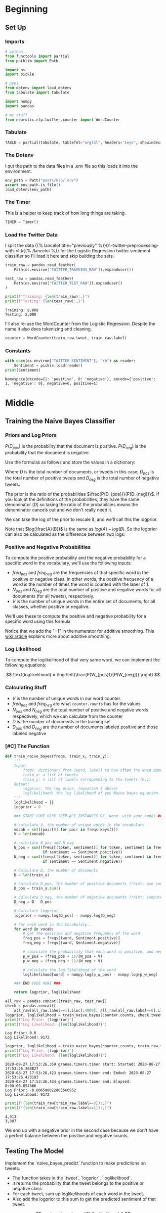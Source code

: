 #+BEGIN_COMMENT
.. title: Naive Bayes Twitter Sentiment Classification
.. slug: naive-bayes-twitter-sentiment-classification
.. date: 2020-08-25 10:16:04 UTC-07:00
.. tags: nlp,naive bayes,twitter,sentiment analysis
.. category: NLP
.. link: 
.. description: Classifying tweet sentiment with naive bayes.
.. type: text
.. has_math: true

#+END_COMMENT
#+OPTIONS: ^:{}
#+TOC: headlines 2

#+PROPERTY: header-args :session ~/.local/share/jupyter/runtime/kernel-f420ee03-30e4-4647-9501-463032524018-ssh.json

#+BEGIN_SRC python :results none :exports none
%load_ext autoreload
%autoreload 2
#+END_SRC
* Beginning
** Set Up
*** Imports
#+begin_src python :results none
# python
from functools import partial
from pathlib import Path

import os
import pickle

# pypi
from dotenv import load_dotenv
from tabulate import tabulate

import numpy
import pandas

# my stuff
from neurotic.nlp.twitter.counter import WordCounter
#+end_src
*** Tabulate
#+begin_src python :results none
TABLE = partial(tabulate, tablefmt="orgtbl", headers="keys", showindex=False)
#+end_src
*** The Dotenv
    I put the path to the data files in a .env file so this loads it into the environment.
#+begin_src python :results none
env_path = Path("posts/nlp/.env")
assert env_path.is_file()
load_dotenv(env_path)
#+end_src
*** The Timer
    This is a helper to keep track of how long things are taking.
#+begin_src python :results none
TIMER = Timer()
#+end_src
*** Load the Twitter Data
    I split the data {{% lancelot title="previously" %}}01-twitter-preprocessing-with-nltk{{% /lancelot %}} for the Logistic Regression twitter sentiment classifier so I'll load it here and skip building the sets.

#+begin_src python :results output :exports both
train_raw = pandas.read_feather(
    Path(os.environ["TWITTER_TRAINING_RAW"]).expanduser())

test_raw = pandas.read_feather(
    Path(os.environ["TWITTER_TEST_RAW"]).expanduser()
)

print(f"Training: {len(train_raw):,}")
print(f"Testing: {len(test_raw):,}")
#+end_src

#+RESULTS:
: Training: 8,000
: Testing: 2,000

I'll also re-use the WordCounter from the Logistic Regression. Despite the name it also does tokenizing and cleaning.

#+begin_src python :results none
counter = WordCounter(train_raw.tweet, train_raw.label)
#+end_src
*** Constants
#+begin_src python :results output :exports both
with open(os.environ["TWITTER_SENTIMENT"], "rb") as reader:
    Sentiment = pickle.load(reader)
print(Sentiment)
#+end_src

#+RESULTS:
: Namespace(decode={1: 'positive', 0: 'negative'}, encode={'positive': 1, 'negative': 0}, negative=0, positive=1)

* Middle
** Training the Naive Bayes Classifier
*** Priors and Log Priors

\(P(D_{pos})\) is the probability that the document is positive.
\(P(D_{neg})\) is the probability that the document is negative.

 Use the formulas as follows and store the values in a dictionary:

\begin{align}
P(D_{pos}) &= \frac{D_{pos}}{D}\\
P(D_{neg}) &= \frac{D_{neg}}{D}\\
\end{align}

 Where \(D\) is the total number of documents, or tweets in this case, \(D_{pos}\) is the total number of positive tweets and \(D_{neg}\) is the total number of negative tweets.

The prior is the ratio of the probabilities \(\frac{P(D_{pos})}{P(D_{neg})}\). If you look at the definitions of the probabilities, they have the same denominator (/D/) so taking the ratio of the probabilities means the denominator cancels out and we don't really need it.

\begin{align}
  \frac{P(D_{pos})}{P(D_{neg})} &= \frac{\frac{D_{pos}}{D}}{\frac{D_{neg}}{D}}\\
  &= \frac{\left(
    \frac{D_{pos}}{\cancel{D}}\right)
    \left(\frac{\cancel{D}}{D_{neg}}\right)
  }{
    \cancel{\left(\frac{D_{neg}}{D}\right)}
    \cancel{\left(\frac{D}{D_{neg}}\right)}
  }\\
  &= \frac{D_{pos}}{D_{neg}}\\
\end{align}

 We can take the log of the prior to rescale it, and we'll call this the logprior.

\begin{align}
\text{logprior} &= log \left( \frac{P(D_{pos})}{P(D_{neg})} \right) \\
&= log \left( \frac{D_{pos}}{D_{neg}} \right)\\
\end{align}

Note that \(log(\frac{A}{B})\) is the same as \(log(A) - log(B)\).  So the logprior can also be calculated as the difference between two logs:

\begin{align} 
\text{logprior} &= \log (P(D_{pos})) - \log (P(D_{neg})) \\
&= \log (D_{pos}) - \log (D_{neg})\\
\end{align}

*** Positive and Negative Probabilities
To compute the positive probability and the negative probability for a specific word in the vocabulary, we'll use the following inputs:

 - \(freq_{pos}\) and \(freq_{neg}\) are the frequencies of that specific word in the positive or negative class. In other words, the positive frequency of a word is the number of times the word is counted with the label of 1.
 - \(N_{pos}\) and \(N_{neg}\) are the total number of positive and negative words for all documents (for all tweets), respectively.
 - /V/ is the number of unique words in the entire set of documents, for all classes, whether positive or negative.

We'll use these to compute the positive and negative probability for a specific word using this formula:

\begin{align}
 P(W_{pos}) &= \frac{freq_{pos} + 1}{N_{pos} + V}\\
 P(W_{neg}) &= \frac{freq_{neg} + 1}{N_{neg} + V}\\
\end{align}

 Notice that we add the "+1" in the numerator for additive smoothing.  This [[https://en.wikipedia.org/wiki/Additive_smoothing][wiki article]] explains more about additive smoothing.
*** Log Likelihood
To compute the loglikelihood of that very same word, we can implement the following equations:

\[
 \text{loglikelihood} = \log \left(\frac{P(W_{pos})}{P(W_{neg})} \right)
\]

*** Calculating Stuff
    - /V/ is the number of unique words in our word counter.
    - \(freq_{pos}\) and \(freq_{neg}\) are what =counter.counts= has for the values
    - \(N_{pos}\) and \(N_{neg}\) are the total number of positive and negative words respectively, which we can calculate from the counter
    - /D/ is the number of documents in the training set
    - \(D_{pos}\) and \(D_{neg}\) are the number of documents labeled positive and those labeled negative
*** [#C] The Function
#+begin_src python :results none
def train_naive_bayes(freqs, train_x, train_y):
    '''
    Input:
        freqs: dictionary from (word, label) to how often the word appears
        train_x: a list of tweets
        train_y: a list of labels correponding to the tweets (0,1)
    Output:
        logprior: the log prior. (equation 3 above)
        loglikelihood: the log likelihood of you Naive bayes equation. (equation 6 above)
    '''
    loglikelihood = {}
    logprior = 0

    ### START CODE HERE (REPLACE INSTANCES OF 'None' with your code) ###

    # calculate V, the number of unique words in the vocabulary
    vocab = set([pair[0] for pair in freqs.keys()])
    V = len(vocab)

    # calculate N_pos and N_neg
    N_pos = sum((freqs[(token, sentiment)] for token, sentiment in freqs
                 if sentiment == Sentiment.positive))
    N_neg = sum((freqs[(token, sentiment)] for token, sentiment in freqs
                 if sentiment == Sentiment.negative))

    # Calculate D, the number of documents
    D = len(train_x)

    # Calculate D_pos, the number of positive documents (*hint: use sum(<np_array>))
    D_pos = train_y.sum()

    # Calculate D_neg, the number of negative documents (*hint: compute using D and D_pos)
    D_neg = D - D_pos

    # Calculate logprior
    logprior = numpy.log(D_pos) - numpy.log(D_neg)

    # For each word in the vocabulary...
    for word in vocab:
        # get the positive and negative frequency of the word
        freq_pos = freqs[(word, Sentiment.positive)]
        freq_neg = freqs[(word, Sentiment.negative)]

        # calculate the probability that each word is positive, and negative
        p_w_pos = (freq_pos + 1)/(N_pos + V)
        p_w_neg = (freq_neg + 1)/(N_neg + V)

        # calculate the log likelihood of the word
        loglikelihood[word] = numpy.log(p_w_pos) - numpy.log(p_w_neg)

    ### END CODE HERE ###

    return logprior, loglikelihood

#+end_src

#+begin_src python :results output :exports both
all_raw = pandas.concat([train_raw, test_raw])
check = pandas.concat([
    all_raw[all_raw.label==1].iloc[:4000], all_raw[all_raw.label==0].iloc[:4000]])
logprior, loglikelihood = train_naive_bayes(counter.counts, check.tweet, check.label)
print(f"Log Prior: {logprior}")
print(f"Log Likelihood: {len(loglikelihood)}")
#+end_src

#+RESULTS:
: Log Prior: 0.0
: Log Likelihood: 9172

#+begin_src python :results output :exports both
logprior, loglikelihood = train_naive_bayes(counter.counts, train_raw.tweet, train_raw.label)
print(f"Log Prior: {logprior}")
print(f"Log Likelihood: {len(loglikelihood)}")
#+end_src

#+RESULTS:
: 2020-08-27 17:53:26,369 graeae.timers.timer start: Started: 2020-08-27 17:53:26.368827
: 2020-08-27 17:53:26,423 graeae.timers.timer end: Ended: 2020-08-27 17:53:26.423193
: 2020-08-27 17:53:26,424 graeae.timers.timer end: Elapsed: 0:00:00.054366
: Log Prior: -0.006500022885560952
: Log Likelihood: 9172

#+begin_src python :results output :exports both
print(f"{len(train_raw[train_raw.label==0]):,}")
print(f"{len(train_raw[train_raw.label==1]):,}")
#+end_src

#+RESULTS:
: 4,013
: 3,987

We end up with a negative prior in the second case because we don't have a perfect balance between the positive and negative counts.

** Testing The Model
Implement the `naive_bayes_predict` function to make predictions on tweets.
 - The function takes in the `tweet`, `logprior`, `loglikelihood`.
 - It returns the probability that the tweet belongs to the positive or negative class.
 - For each tweet, sum up loglikelihoods of each word in the tweet.
 - Also add the logprior to this sum to get the predicted sentiment of that tweet.

\[
p = logprior + \sum_i^N (loglikelihood_i)
\]

#+begin_src python :results none
def naive_bayes_predict(tweet, logprior, loglikelihood):
    '''
    Input:
        tweet: a string
        logprior: a number
        loglikelihood: a dictionary of words mapping to numbers
    Output:
        p: the sum of all the logliklihoods of each word in the tweet (if found in the dictionary) + logprior (a number)

    '''
    # process the tweet to get a list of words
    word_l = counter.process(tweet)

    # initialize probability to zero
    p = 0

    # add the logprior
    p += logprior

    for word in word_l:

        # check if the word exists in the loglikelihood dictionary
        if word in loglikelihood:
            # add the log likelihood of that word to the probability
            p += loglikelihood[word]

    ### END CODE HERE ###

    return p
#+end_src

#+begin_src python :results output :exports both
my_tweet = 'She smiled.'
p = naive_bayes_predict(my_tweet, logprior, loglikelihood)
print('The expected output is', p)
#+end_src

#+RESULTS:
: The expected output is 1.44329786012511

**Instructions**:
 - Implement `test_naive_bayes` to check the accuracy of your predictions.
 - The function takes in your `test_x`, `test_y`, log_prior, and loglikelihood
 - It returns the accuracy of your model.
 - First, use `naive_bayes_predict` function to make predictions for each tweet in text_x.

#+begin_src python :results none
def test_naive_bayes(test_x, test_y, logprior, loglikelihood):
    """
    Input:
        test_x: A list of tweets
        test_y: the corresponding labels for the list of tweets
        logprior: the logprior
        loglikelihood: a dictionary with the loglikelihoods for each word
    Output:
        accuracy: (# of tweets classified correctly)/(total # of tweets)
    """
    accuracy = 0  # return this properly

    ### START CODE HERE (REPLACE INSTANCES OF 'None' with your code) ###
    y_hats = []
    for tweet in test_x:
        # if the prediction is > 0
        if naive_bayes_predict(tweet, logprior, loglikelihood) > 0:
            # the predicted class is 1
            y_hat_i = 1
        else:
            # otherwise the predicted class is 0
            y_hat_i = 0

        # append the predicted class to the list y_hats
        y_hats.append(y_hat_i)

    # error is the average of the absolute values of the differences between y_hats and test_y
    error = numpy.abs(numpy.array(y_hats) - numpy.array(test_y)).mean()

    # Accuracy is 1 minus the error
    accuracy = 1 - error
    return accuracy
#+end_src

#+begin_src python :results output :exports both
print("Naive Bayes accuracy = %0.4f" %
      (test_naive_bayes(test_raw.tweet, test_raw.label, logprior, loglikelihood)))
#+end_src

#+RESULTS:
: Naive Bayes accuracy = 0.9955

#+begin_src python :results output :exports both
for tweet in ['I am happy', 'I am bad', 'this movie should have been great.', 'great', 'great great', 'great great great', 'great great great great']:
    p = naive_bayes_predict(tweet, logprior, loglikelihood)
    print(f'{tweet} -> {p:.2f}')
#+end_src

#+RESULTS:
: I am happy -> 1.89
: I am bad -> -1.63
: this movie should have been great. -> 2.05
: great -> 2.06
: great great -> 4.13
: great great great -> 6.19
: great great great great -> 8.25

#+begin_src python :results output :exports both
my_tweet = "the answer is in the umwelt"
print(naive_bayes_predict(my_tweet, logprior, loglikelihood))
#+end_src

#+RESULTS:
: -0.41441957689474407
** Filtering Words
 - Some words have more positive counts than others, and can be considered "more positive".  Likewise, some words can be considered more negative than others.
 - One way for us to define the level of positiveness or negativeness, without calculating the log likelihood, is to compare the positive to negative frequency of the word.
 - Note that we can also use the log likelihood calculations to compare relative positivity or negativity of words.
 - We can calculate the ratio of positive to negative frequencies of a word.
 - Once we're able to calculate these ratios, we can also filter a subset of words that have a minimum ratio of positivity / negativity or higher.
 - Similarly, we can also filter a subset of words that have a maximum ratio of positivity / negativity or lower (words that are at least as negative, or even more negative than a given threshold).

 - Given the `freqs` dictionary of words and a particular word, use `lookup(freqs,word,1)` to get the positive count of the word.
 - Similarly, use the `lookup()` function to get the negative count of that word.
 - Calculate the ratio of positive divided by negative counts

\[
ratio = \frac{\text{pos_words} + 1}{\text{neg_words} + 1}
\]

#+begin_src python :results output :exports none
table = pandas.read_html("""
<table>
    <tr>
        <td>
            <b>Words</b>
        </td>
        <td>
        Positive word count
        </td>
         <td>
        Negative Word Count
        </td>
  </tr>
    <tr>
        <td>
        glad
        </td>
         <td>
        41
        </td>
    <td>
        2
        </td>
  </tr>
    <tr>
        <td>
        arriv
        </td>
         <td>
        57
        </td>
    <td>
        4
        </td>
  </tr>
    <tr>
        <td>
        :(
        </td>
         <td>
        1
        </td>
    <td>
        3663
        </td>
  </tr>
    <tr>
        <td>
        :-(
        </td>
         <td>
        0
        </td>
    <td>
        378
        </td>
  </tr>
</table>
""", header=0)[0]
print(TABLE(table))
#+end_src

| Words   |   Positive word count |   Negative Word Count |
|---------+-----------------------+-----------------------|
| glad    |                    41 |                     2 |
| arriv   |                    57 |                     4 |
| :(      |                     1 |                  3663 |
| :-(     |                     0 |                   378 |

#+begin_src python :results none
def get_ratio(freqs, word):
    '''
    Input:
        freqs: dictionary containing the words
        word: string to lookup

    Output: a dictionary with keys 'positive', 'negative', and 'ratio'.
        Example: {'positive': 10, 'negative': 20, 'ratio': 0.5}
    '''
    pos_neg_ratio = {'positive': 0, 'negative': 0, 'ratio': 0.0}

    # use lookup() to find positive counts for the word (denoted by the integer 1)
    pos_neg_ratio['positive'] = freqs[(word, 1)]

    # use lookup() to find negative counts for the word (denoted by integer 0)
    pos_neg_ratio['negative'] = freqs[(word, 0)]

    # calculate the ratio of positive to negative counts for the word
    pos_neg_ratio['ratio'] = (pos_neg_ratio["positive"] + 1)/(
        pos_neg_ratio["negative"] + 1)
    ### END CODE HERE ###
    return pos_neg_ratio
#+end_src

#+begin_src python :results output :exports both
print(get_ratio(counter.counts, 'happi'))
#+end_src

#+RESULTS:
: {'positive': 160, 'negative': 23, 'ratio': 6.708333333333333}

*** get words by threshold

 - If we set the label to 1, then we'll look for all words whose threshold of positive/negative is at least as high as that threshold, or higher.
 - If we set the label to 0, then we'll look for all words whose threshold of positive/negative is at most as low as the given threshold, or lower.
 - Use the `get_ratio()` function to get a dictionary containing the positive count, negative count, and the ratio of positive to negative counts.
 - Append a dictionary to a list, where the key is the word, and the dictionary is the dictionary `pos_neg_ratio` that is returned by the `get_ratio()` function.

 An example key-value pair would have this structure:
#+begin_src python :results none
{'happi':
     {'positive': 10, 'negative': 20, 'ratio': 0.5}
 }
#+end_src

#+begin_src python :results none
def get_words_by_threshold(freqs, label, threshold):
    '''
    Input:
        freqs: dictionary of words
        label: 1 for positive, 0 for negative
        threshold: ratio that will be used as the cutoff for including a word in the returned dictionary
    Output:
        word_set: dictionary containing the word and information on its positive count, negative count, and ratio of positive to negative counts.
        example of a key value pair:
        {'happi':
            {'positive': 10, 'negative': 20, 'ratio': 0.5}
        }
    '''
    word_list = {}

    ### START CODE HERE (REPLACE INSTANCES OF 'None' with your code) ###
    for key in freqs:
        word, _ = key

        # get the positive/negative ratio for a word
        pos_neg_ratio = get_ratio(freqs, word)

        # if the label is 1 and the ratio is greater than or equal to the threshold...
        if ((label == 1 and pos_neg_ratio["ratio"] >= threshold) or
            (label == 0 and pos_neg_ratio["ratio"] <= threshold)):

            # Add the pos_neg_ratio to the dictionary
            word_list[word] = pos_neg_ratio

        # otherwise, do not include this word in the list (do nothing)

    ### END CODE HERE ###
    return word_list
#+end_src

#+begin_src python :results output :exports both
passed = get_words_by_threshold(counter.counts, label=Sentiment.negative, threshold=0.05)
for word, info in passed.items():
    print(f"word: {word}\t{info}")
#+end_src

#+RESULTS:
#+begin_example
word: :(	{'positive': 1, 'negative': 3705, 'ratio': 0.0005396654074473826}
word: :-(	{'positive': 0, 'negative': 407, 'ratio': 0.0024509803921568627}
word: ♛	{'positive': 0, 'negative': 162, 'ratio': 0.006134969325153374}
word: 》	{'positive': 0, 'negative': 162, 'ratio': 0.006134969325153374}
word: beli̇ev	{'positive': 0, 'negative': 27, 'ratio': 0.03571428571428571}
word: wi̇ll	{'positive': 0, 'negative': 27, 'ratio': 0.03571428571428571}
word: justi̇n	{'positive': 0, 'negative': 27, 'ratio': 0.03571428571428571}
word: ｓｅｅ	{'positive': 0, 'negative': 27, 'ratio': 0.03571428571428571}
word: ｍｅ	{'positive': 0, 'negative': 27, 'ratio': 0.03571428571428571}
word: sad	{'positive': 3, 'negative': 100, 'ratio': 0.039603960396039604}
word: >:(	{'positive': 0, 'negative': 36, 'ratio': 0.02702702702702703}
#+end_example

#+begin_src python :results output :exports both
passed = get_words_by_threshold(counter.counts, label=Sentiment.positive, threshold=10)
for word, info in passed.items():
    print(f"word: {word}\t{info}")
#+end_src

#+RESULTS:
#+begin_example
word: :)	{'positive': 2967, 'negative': 1, 'ratio': 1484.0}
word: :-)	{'positive': 547, 'negative': 0, 'ratio': 548.0}
word: :D	{'positive': 537, 'negative': 0, 'ratio': 538.0}
word: :p	{'positive': 113, 'negative': 0, 'ratio': 114.0}
word: fback	{'positive': 22, 'negative': 0, 'ratio': 23.0}
word: blog	{'positive': 29, 'negative': 2, 'ratio': 10.0}
word: followfriday	{'positive': 19, 'negative': 0, 'ratio': 20.0}
word: recent	{'positive': 9, 'negative': 0, 'ratio': 10.0}
word: stat	{'positive': 52, 'negative': 0, 'ratio': 53.0}
word: arriv	{'positive': 57, 'negative': 4, 'ratio': 11.6}
word: thx	{'positive': 11, 'negative': 0, 'ratio': 12.0}
word: here'	{'positive': 19, 'negative': 0, 'ratio': 20.0}
word: influenc	{'positive': 16, 'negative': 0, 'ratio': 17.0}
word: bam	{'positive': 34, 'negative': 0, 'ratio': 35.0}
word: warsaw	{'positive': 34, 'negative': 0, 'ratio': 35.0}
word: welcom	{'positive': 58, 'negative': 4, 'ratio': 11.8}
word: vid	{'positive': 9, 'negative': 0, 'ratio': 10.0}
word: ceo	{'positive': 9, 'negative': 0, 'ratio': 10.0}
word: 1month	{'positive': 9, 'negative': 0, 'ratio': 10.0}
word: flipkartfashionfriday	{'positive': 14, 'negative': 0, 'ratio': 15.0}
word: inde	{'positive': 10, 'negative': 0, 'ratio': 11.0}
word: glad	{'positive': 35, 'negative': 2, 'ratio': 12.0}
word: braindot	{'positive': 9, 'negative': 0, 'ratio': 10.0}
word: ;)	{'positive': 21, 'negative': 0, 'ratio': 22.0}
word: goodnight	{'positive': 19, 'negative': 1, 'ratio': 10.0}
word: youth	{'positive': 10, 'negative': 0, 'ratio': 11.0}
word: shout	{'positive': 9, 'negative': 0, 'ratio': 10.0}
word: fantast	{'positive': 10, 'negative': 0, 'ratio': 11.0}
#+end_example
** Error Analysis

#+begin_src python :results output :exports both
print('Truth Predicted Tweet')
for row in test_raw.itertuples():
    y_hat = naive_bayes_predict(row.tweet, logprior, loglikelihood)
    if row.label != (numpy.sign(y_hat) > 0):
        print(
            f"{row.label}\t{numpy.sign(y_hat) > 0:d}\t"
            f"{' '.join(counter.process(row.tweet)).encode('ascii', 'ignore')}")
#+end_src

#+RESULTS:
: Truth Predicted Tweet
: 0	1	b'whatev stil l young >:-('
: 1	0	b'look fun kik va 642 kik kikgirl french model orgasm hannib phonesex :)'
: 0	1	b'great news thank let us know :( hope good weekend'
: 0	1	b"amb pleas harry' jean :) ): ): ):"
: 0	1	b'srsli fuck u unfollow hope ur futur child unpar u >:-('
: 1	0	b'ate last cooki shir 0 >:d'
: 1	0	b'snapchat jennyjean 22 snapchat kikmeboy model french kikchat sabadodeganarseguidor sexysasunday :)'
: 1	0	b'add kik ughtm 545 kik kikmeguy kissm nude likeforfollow musicbiz sexysasunday :)'
: 0	1	b'sr financi analyst expedia inc bellevu wa financ expediajob job job hire'
** Predict Your Own Tweet
#+begin_src python :results output :exports both
my_tweet = 'my balls itch'

p = naive_bayes_predict(my_tweet, logprior, loglikelihood)
print(f"{my_tweet} is a positive tweet: {numpy.sign(p) > 0}")
#+end_src

#+RESULTS:
: my balls itch is a positive tweet: True

* End
